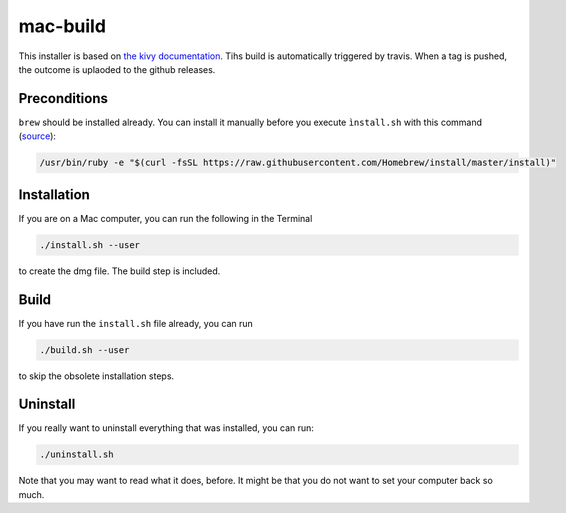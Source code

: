mac-build
=========

This installer is based on `the kivy documentation
<https://kivy.org/docs/guide/packaging-osx.html>`__.
Tihs build is automatically triggered by travis. When a tag is pushed, the outcome is uplaoded to the github releases.

Preconditions
-------------

``brew`` should be installed already. You can install it manually before you execute ``ìnstall.sh`` with this command (`source <http://brew.sh/>`__):

.. code:: bash

    /usr/bin/ruby -e "$(curl -fsSL https://raw.githubusercontent.com/Homebrew/install/master/install)"

Installation
------------

If you are on a Mac computer, you can run the following in the Terminal

.. code:: bash

    ./install.sh --user

to create the dmg file. The build step is included.

Build
-----

If you have run the ``install.sh`` file already, you can run

.. code:: bash

     ./build.sh --user

to skip the obsolete installation steps.

Uninstall
---------

If you really want to uninstall everything that was installed, you can run:

.. code:: bash

    ./uninstall.sh

Note that you may want to read what it does, before. It might be that you do not want to set your computer back so much.

